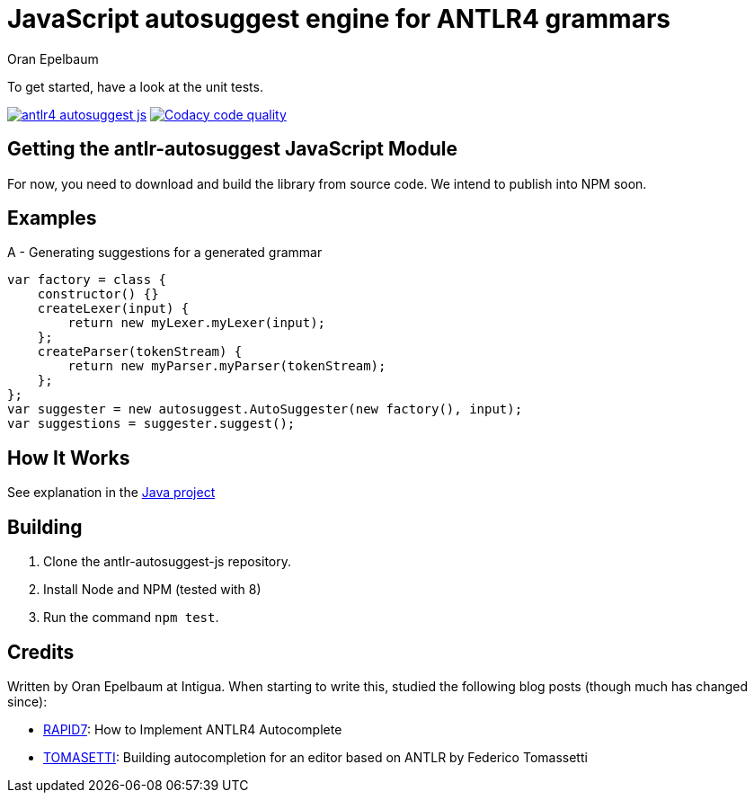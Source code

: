 = JavaScript autosuggest engine for ANTLR4 grammars
Oran Epelbaum
:version: 0.0.1-SNAPSHOT
:source-highlighter: pygments

To get started, have a look at the unit tests.

image:https://travis-ci.org/oranoran/antlr4-autosuggest-js.svg?branch=master[link="https://travis-ci.org/oranoran/antlr4-autosuggest-js"] image:https://api.codacy.com/project/badge/Grade/b5195e72e90043f79d9c3cbf7e80bd1e["Codacy code quality", link="https://www.codacy.com/app/oranoran/antlr4-autosuggest-js?utm_source=github.com&utm_medium=referral&utm_content=oranoran/antlr4-autosuggest-js&utm_campaign=Badge_Grade"]


== Getting the antlr-autosuggest JavaScript Module

For now, you need to download and build the library from source code.
We intend to publish into NPM soon.

== Examples

A - Generating suggestions for a generated grammar

```JavaScript
var factory = class {
    constructor() {}
    createLexer(input) {
        return new myLexer.myLexer(input);
    };
    createParser(tokenStream) {
        return new myParser.myParser(tokenStream);
    };
};
var suggester = new autosuggest.AutoSuggester(new factory(), input);
var suggestions = suggester.suggest();
```

== How It Works

See explanation in the https://github.com/oranoran/antlr4-autosuggest/[Java project]

== Building
. Clone the antlr-autosuggest-js repository.
. Install Node and NPM (tested with 8)
. Run the command `npm test`.

== Credits
Written by Oran Epelbaum at Intigua.
When starting to write this, studied the following blog posts (though much has changed since):

- https://blog.rapid7.com/2015/06/29/how-to-implement-antlr4-autocomplete/[RAPID7]: How to Implement ANTLR4 Autocomplete
- https://tomassetti.me/autocompletion-editor-antlr/[TOMASETTI]: Building autocompletion for an editor based on ANTLR by Federico Tomassetti
________________________________________________________________________________
